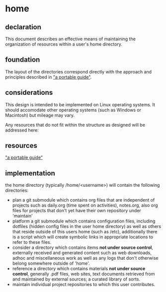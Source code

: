* home
** declaration
   This document describes an effective means of maintaining the organization of resources within a user's home directory.
** foundation
   The layout of the directories correspond directly with the approach and principles described in [[https://github.com/spaceshipoperator/a_portable_guide]["a portable guide"]].
** considerations
   This design is intended to be implemented on Linux operating systems.  It should accomodate other operating systems (such as Windows or Macintosh) but mileage may vary.
   
   Any resources that do not fit within the structure as designed will be addressed here:
** resources
   [[https://github.com/spaceshipoperator/a_portable_guide]["a portable guide"]]
** implementation
   the home directory (typically /home/<username>) will contain the following directories:
   - plan
     a git submodule which contains org files that are independent of projects such as daily.org (time spent on activities), notes.org, also org files for projects that don't yet have their own repository under 'maintain'
   - platform
     a git submodule which contains configuration files, including dotfiles (hidden config files in the user home directory) as well as others that reside outside of this users home (such as /etc), additionally there is a script which will create symbolic links in appropriate locations to refer to these files.
   - consider
     a directory which contains items *not under source control*, externally received and generated content such as web downloads, adhoc and miscellaneous work as well as any logs that don't otherwise belong somewhere outside of 'home'.
   - reference
     a directory which contains materials *not under source control*, generally .pdf files, web sites, text documents retrieved from and maintained by external sources; a curated library of sorts.
   - maintain
     individual project repositories to which this user contributes.
